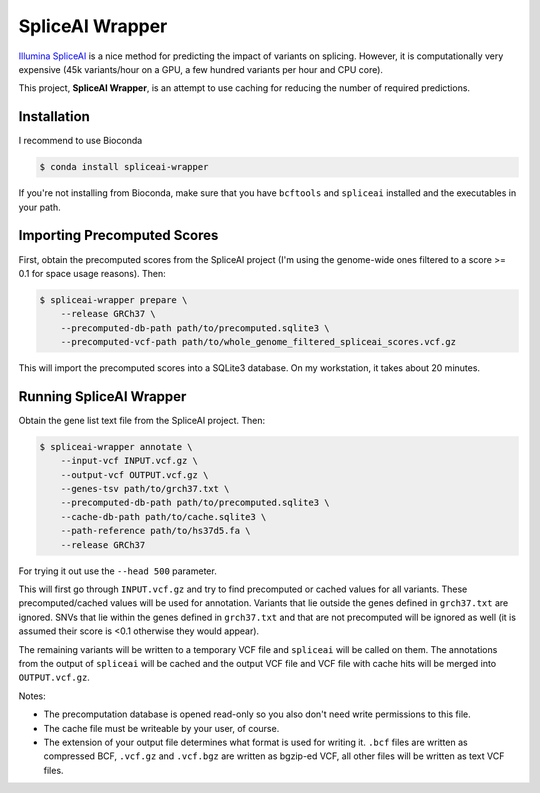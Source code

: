 ================
SpliceAI Wrapper
================

.. image:: https://img.shields.io/pypi/v/spliceai-wrapper.svg
        :target: https://pypi.python.org/pypi/spliceai-wrapper

.. image:: https://img.shields.io/travis/bihealth/spliceai-wrapper.svg
        :target: https://travis-ci.org/bihealth/spliceai-wrapper

`Illumina SpliceAI <https://github.com/Illumina/SpliceAI>`_ is a nice method for predicting the impact of variants on splicing.
However, it is computationally very expensive (45k variants/hour on a GPU, a few hundred variants per hour and CPU core).

This project, **SpliceAI Wrapper**, is an attempt to use caching for reducing the number of required predictions.

------------
Installation
------------

I recommend to use Bioconda

.. code-block:: bash

    $ conda install spliceai-wrapper

If you're not installing from Bioconda, make sure that you have ``bcftools`` and ``spliceai`` installed and the executables in your path.

----------------------------
Importing Precomputed Scores
----------------------------

First, obtain the precomputed scores from the SpliceAI project (I'm using the genome-wide ones filtered to a score >= 0.1 for space usage reasons).
Then:

.. code-block:: bash

    $ spliceai-wrapper prepare \
        --release GRCh37 \
        --precomputed-db-path path/to/precomputed.sqlite3 \
        --precomputed-vcf-path path/to/whole_genome_filtered_spliceai_scores.vcf.gz

This will import the precomputed scores into a SQLite3 database.
On my workstation, it takes about 20 minutes.

------------------------
Running SpliceAI Wrapper
------------------------

Obtain the gene list text file from the SpliceAI project.
Then:

.. code-block:: bash

    $ spliceai-wrapper annotate \
        --input-vcf INPUT.vcf.gz \
        --output-vcf OUTPUT.vcf.gz \
        --genes-tsv path/to/grch37.txt \
        --precomputed-db-path path/to/precomputed.sqlite3 \
        --cache-db-path path/to/cache.sqlite3 \
        --path-reference path/to/hs37d5.fa \
        --release GRCh37

For trying it out use the ``--head 500`` parameter.

This will first go through ``INPUT.vcf.gz`` and try to find precomputed or cached values for all variants.
These precomputed/cached values will be used for annotation.
Variants that lie outside the genes defined in ``grch37.txt`` are ignored.
SNVs that lie within the genes defined in ``grch37.txt`` and that are not precomputed will be ignored as well (it is assumed their score is <0.1 otherwise they would appear).

The remaining variants will be written to a temporary VCF file and ``spliceai`` will be called on them.
The annotations from the output of ``spliceai`` will be cached and the output VCF file and VCF file with cache hits will be merged into ``OUTPUT.vcf.gz``.

Notes:

- The precomputation database is opened read-only so you also don't need write permissions to this file.
- The cache file must be writeable by your user, of course.
- The extension of your output file determines what format is used for writing it.
  ``.bcf`` files are written as compressed BCF, ``.vcf.gz`` and ``.vcf.bgz`` are written as bgzip-ed VCF, all other files will be written as text VCF files.
